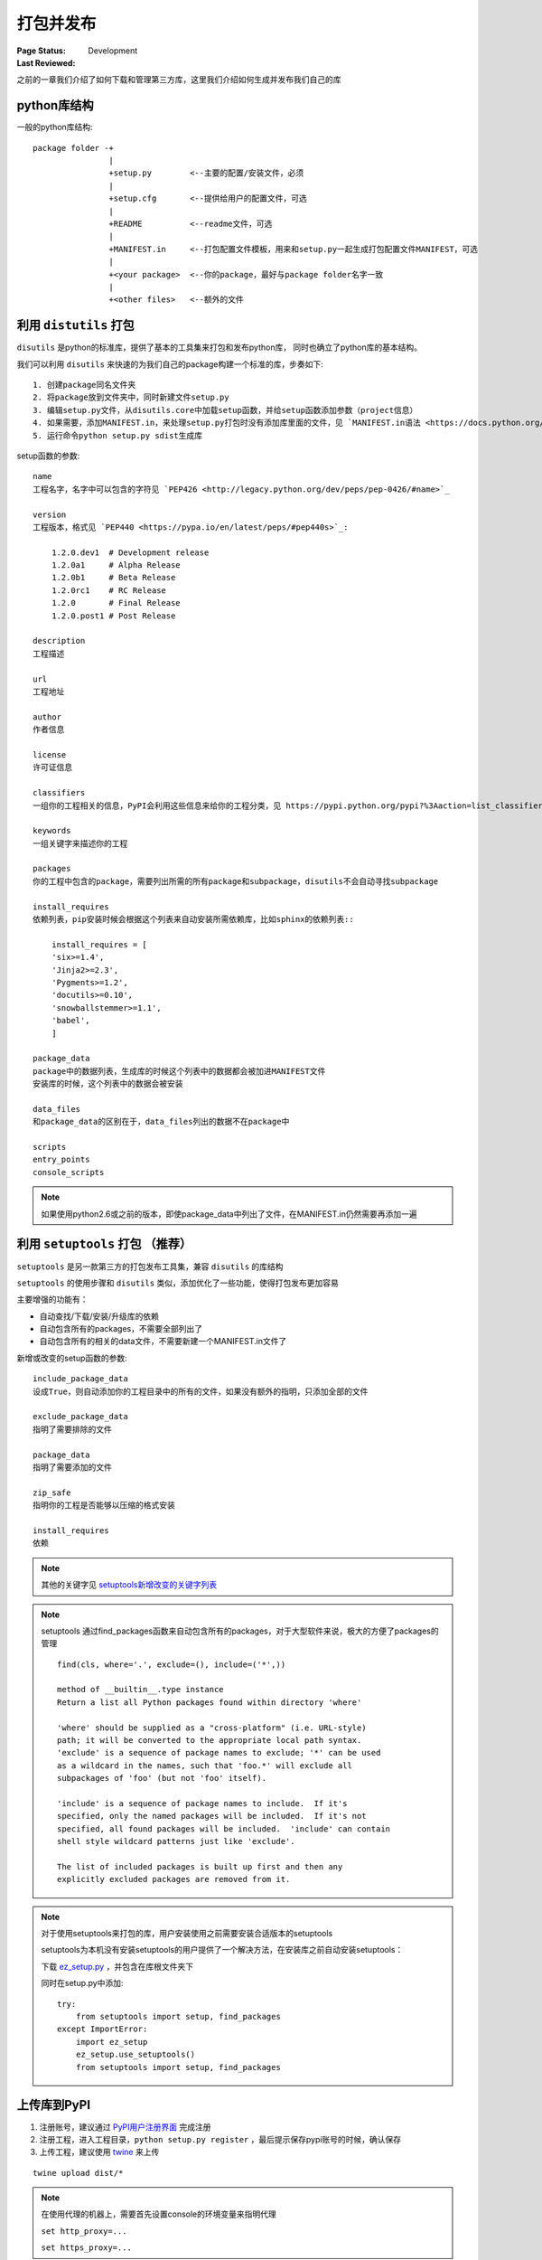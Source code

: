 .. _`packaging_and_sharing`:

=========================
打包并发布
=========================

:Page Status: Development
:Last Reviewed: 

之前的一章我们介绍了如何下载和管理第三方库，这里我们介绍如何生成并发布我们自己的库

python库结构
====================

一般的python库结构::

    package folder -+
                    |
                    +setup.py        <--主要的配置/安装文件，必须
                    |
                    +setup.cfg       <--提供给用户的配置文件，可选
                    |
                    +README          <--readme文件，可选
                    |
                    +MANIFEST.in     <--打包配置文件模板，用来和setup.py一起生成打包配置文件MANIFEST，可选
                    |
                    +<your package>  <--你的package，最好与package folder名字一致
                    |
                    +<other files>   <--额外的文件

利用 ``distutils`` 打包
========================

``disutils`` 是python的标准库，提供了基本的工具集来打包和发布python库， 同时也确立了python库的基本结构。

我们可以利用 ``disutils`` 来快速的为我们自己的package构建一个标准的库，步奏如下::

    1. 创建package同名文件夹
    2. 将package放到文件夹中，同时新建文件setup.py
    3. 编辑setup.py文件，从disutils.core中加载setup函数，并给setup函数添加参数（project信息）
    4. 如果需要，添加MANIFEST.in，来处理setup.py打包时没有添加库里面的文件，见 `MANIFEST.in语法 <https://docs.python.org/3.4/distutils/sourcedist.html#specifying-the-files-to-distribute>`_
    5. 运行命令python setup.py sdist生成库

setup函数的参数::

    name
    工程名字，名字中可以包含的字符见 `PEP426 <http://legacy.python.org/dev/peps/pep-0426/#name>`_

    version
    工程版本，格式见 `PEP440 <https://pypa.io/en/latest/peps/#pep440s>`_:
    
        1.2.0.dev1  # Development release
        1.2.0a1     # Alpha Release
        1.2.0b1     # Beta Release
        1.2.0rc1    # RC Release
        1.2.0       # Final Release
        1.2.0.post1 # Post Release

    description        
    工程描述

    url              
    工程地址

    author           
    作者信息

    license         
    许可证信息

    classifiers
    一组你的工程相关的信息，PyPI会利用这些信息来给你的工程分类，见 https://pypi.python.org/pypi?%3Aaction=list_classifiers

    keywords
    一组关键字来描述你的工程

    packages         
    你的工程中包含的package，需要列出所需的所有package和subpackage，disutils不会自动寻找subpackage

    install_requires
    依赖列表，pip安装时候会根据这个列表来自动安装所需依赖库，比如sphinx的依赖列表::
    
        install_requires = [
        'six>=1.4',
        'Jinja2>=2.3',
        'Pygments>=1.2',
        'docutils>=0.10',
        'snowballstemmer>=1.1',
        'babel',
        ]

    package_data
    package中的数据列表，生成库的时候这个列表中的数据都会被加进MANIFEST文件
    安装库的时候，这个列表中的数据会被安装

    data_files
    和package_data的区别在于，data_files列出的数据不在package中

    scripts
    entry_points
    console_scripts

.. note::

    如果使用python2.6或之前的版本，即使package_data中列出了文件，在MANIFEST.in仍然需要再添加一遍

利用 ``setuptools`` 打包 （推荐）
=============================

``setuptools`` 是另一款第三方的打包发布工具集，兼容 ``disutils`` 的库结构

``setuptools`` 的使用步骤和 ``disutils`` 类似，添加优化了一些功能，使得打包发布更加容易

主要增强的功能有：

- 自动查找/下载/安装/升级库的依赖
- 自动包含所有的packages，不需要全部列出了
- 自动包含所有的相关的data文件，不需要新建一个MANIFEST.in文件了

新增或改变的setup函数的参数::

    include_package_data
    设成True，则自动添加你的工程目录中的所有的文件，如果没有额外的指明，只添加全部的文件

    exclude_package_data
    指明了需要排除的文件

    package_data
    指明了需要添加的文件

    zip_safe
    指明你的工程是否能够以压缩的格式安装

    install_requires
    依赖

.. note::

    其他的关键字见 `setuptools新增改变的关键字列表 <http://pythonhosted.org/setuptools/setuptools.html#basic-use>`_

.. note::

    setuptools 通过find_packages函数来自动包含所有的packages，对于大型软件来说，极大的方便了packages的管理

    ::
    
        find(cls, where='.', exclude=(), include=('*',)) 

        method of __builtin__.type instance
        Return a list all Python packages found within directory 'where'

        'where' should be supplied as a "cross-platform" (i.e. URL-style)
        path; it will be converted to the appropriate local path syntax.
        'exclude' is a sequence of package names to exclude; '*' can be used
        as a wildcard in the names, such that 'foo.*' will exclude all
        subpackages of 'foo' (but not 'foo' itself).

        'include' is a sequence of package names to include.  If it's
        specified, only the named packages will be included.  If it's not
        specified, all found packages will be included.  'include' can contain
        shell style wildcard patterns just like 'exclude'.

        The list of included packages is built up first and then any
        explicitly excluded packages are removed from it.

.. note::

    对于使用setuptools来打包的库，用户安装使用之前需要安装合适版本的setuptools

    setuptools为本机没有安装setuptools的用户提供了一个解决方法，在安装库之前自动安装setuptools：

    下载 `ez_setup.py <https://bootstrap.pypa.io/ez_setup.py>`_ ，并包含在库根文件夹下

    同时在setup.py中添加::

        try:
            from setuptools import setup, find_packages
        except ImportError:
            import ez_setup
            ez_setup.use_setuptools()
            from setuptools import setup, find_packages

上传库到PyPI
=================

1. 注册账号，建议通过 `PyPI用户注册界面 <https://pypi.python.org/pypi?%3Aaction=register_form>`_ 完成注册
2. 注册工程，进入工程目录，``python setup.py register`` ，最后提示保存pypi账号的时候，确认保存
3. 上传工程，建议使用 `twine <https://python-packaging-user-guide.readthedocs.org/en/latest/projects.html#twine>`_ 来上传

::

 twine upload dist/*

.. note::

 在使用代理的机器上，需要首先设置console的环境变量来指明代理
 
 ``set http_proxy=...``
 
 ``set https_proxy=...``
 


参考
=================

.. [1] https://docs.python.org/2/distutils/index.html
.. [2] http://pythonhosted.org/setuptools/setuptools.html
.. [3] https://python-packaging-user-guide.readthedocs.org/en/latest/distributing.html
.. [4] https://python-packaging-user-guide.readthedocs.org/en/latest/current.html
